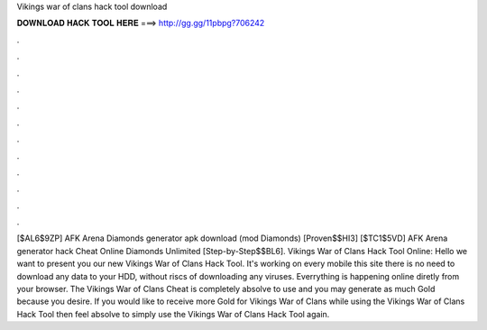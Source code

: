 Vikings war of clans hack tool download

𝐃𝐎𝐖𝐍𝐋𝐎𝐀𝐃 𝐇𝐀𝐂𝐊 𝐓𝐎𝐎𝐋 𝐇𝐄𝐑𝐄 ===> http://gg.gg/11pbpg?706242

.

.

.

.

.

.

.

.

.

.

.

.

[$AL6$9ZP] AFK Arena Diamonds generator apk download (mod Diamonds) [Proven$$HI3] [$TC1$5VD] AFK Arena generator hack Cheat Online Diamonds Unlimited [Step-by-Step$$BL6]. Vikings War of Clans Hack Tool Online: Hello we want to present you our new Vikings War of Clans Hack Tool. It's working on every mobile  this site there is no need to download any data to your HDD, without riscs of downloading any viruses. Everrything is happening online diretly from your browser. The Vikings War of Clans Cheat is completely absolve to use and you may generate as much Gold because you desire. If you would like to receive more Gold for Vikings War of Clans while using the Vikings War of Clans Hack Tool then feel absolve to simply use the Vikings War of Clans Hack Tool again.